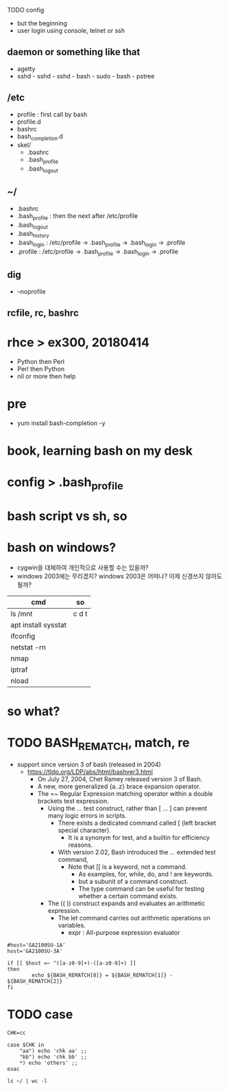 
TODO config

- but the beginning
- user login using console, telnet or ssh

** daemon or something like that

- agetty
- sshd - sshd - sshd - bash - sudo - bash - pstree

** /etc

- profile : first call by bash
- profile.d
- bashrc
- bash_completion.d
- skel/
  - .bashrc
  - .bash_profile
  - .bash_logout

** ~/

  - .bashrc
  - .bash_profile : then the next after /etc/profile
  - .bash_logout
  - .bash_history
  - .bash_login : /etc/profile -> .bash_profile -> .bash_login -> .profile
  - .profile : /etc/profile -> .bash_profile -> .bash_login -> .profile

** dig

- --noprofile

** rcfile, rc, bashrc

* rhce > ex300, 20180414

- Python then Perl
- Perl then Python
- nil or more then help

* pre

- yum install bash-completion -y

* book, learning bash on my desk
* config > .bash_profile
* bash script vs sh, so
* bash on windows?

- cygwin을 대체하여 개인적으로 사용할 수는 있을까? 
- windows 2003에는 무리겠지? windows 2003은 어떠나? 이제 신경쓰지 않아도 될까?

| cmd                 | so    |
|---------------------+-------|
| ls /mnt             | c d t |
| apt install sysstat |       |
| ifconfig            |       |
| netstat -rn         |       |
| nmap                |       |
| iptraf              |       |
| nload               |       |

* so what?
* TODO BASH_REMATCH, match, re

- support since version 3 of bash (released in 2004)
  - https://tldp.org/LDP/abs/html/bashver3.html
    - On July 27, 2004, Chet Ramey released version 3 of Bash.
    - A new, more generalized {a..z} brace expansion operator.
    - The =~ Regular Expression matching operator within a double brackets test expression.
      - Using the [[ ... ]] test construct, rather than [ ... ] can prevent many logic errors in scripts.
        - There exists a dedicated command called [ (left bracket special character). 
          -  It is a synonym for test, and a builtin for efficiency reasons.
        - With version 2.02, Bash introduced the [[ ... ]] extended test command,
          - Note that [[ is a keyword, not a command.
            - As examples, for, while, do, and ! are keywords. 
            - but a subunit of a command construct. 
            - The type command can be useful for testing whether a certain command exists.
      - The (( )) construct expands and evaluates an arithmetic expression. 
        - The let command carries out arithmetic operations on variables.
          - expr : All-purpose expression evaluator

#+BEGIN_SRC shell
  #host='GA2100SU-1A'
  host='GA2100SU-3A'

  if [[ $host =~ ^([a-z0-9]+)-([a-z0-9]+) ]]
  then
          echo ${BASH_REMATCH[0]} = ${BASH_REMATCH[1]} - ${BASH_REMATCH[2]}
  fi
#+END_SRC

#+RESULTS:
: GA2100SU-3A = GA2100SU - 3A

* TODO case

#+BEGIN_SRC shell
  CHK=cc

  case $CHK in
      "aa") echo 'chk aa' ;;
      "bb") echo 'chk bb' ;;
      *) echo 'others' ;;
  esac
#+END_SRC

#+BEGIN_SRC shell
  ls ~/ | wc -l
#+END_SRC

#+RESULTS:
: 26
